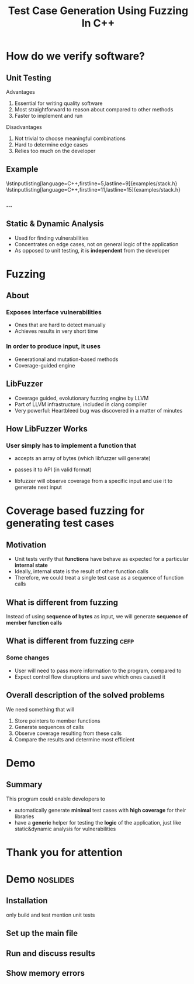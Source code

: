 #+TITLE: Test Case Generation Using Fuzzing In C++
#+OPTIONS: num:nil toc:nil
#+LATEX_HEADER: \usepackage{graphicx}
#+LATEX_HEADER: \usepackage{listings}
#+LATEX_HEADER: \lstset{language=c++,keywordstyle=\color{violet},basicstyle=\ttfamily}
* Inbox :noexport:
** efop logo / elte logo
** content
*** reduce introduction
*** shorter demo for cefp
** code
*** DONE output sanitizercoverage flags
*** DONE fix output colors
* How do we verify software?
** Unit Testing
**** Advantages
1. Essential for writing quality software
2. Most straightforward to reason about compared to other methods
3. Faster to implement and run
**** Disadvantages
1. Not trivial to choose meaningful combinations
2. Hard to determine edge cases
3. Relies too much on the developer

\note{Let's illustrate this problem by the simplest example. And I will use this class later to show how the program works}
** Example
\lstinputlisting[language=C++,firstline=5,lastline=9]{examples/stack.h}
\lstinputlisting[language=C++,firstline=11,lastline=15]{examples/stack.h}
*** ...
# \lstinputlisting[language=C++,firstline=3]{test/integrationTestClass.h}
# \note{This class has few primitive members, and already requires /TODO/As a result, other means have been developed}
** Example :noexport:
\lstinputlisting[language=C++,firstline=12,lastline=22]{test/integrationTestClass.cc}
** Static & Dynamic Analysis
- Used for finding vulnerabilities
- Concentrates on edge cases, not on general logic of the application
- As opposed to unit testing, it is *independent* from the developer \note{so it's
  general, foolproof}
# *** TODO can be seen as edge cases
\note{Most relevant for this project was}
* Fuzzing
** About
*** Exposes Interface vulnerabilities
- Ones that are hard to detect manually
- Achieves results in very short time
*** In order to produce input, it uses
- Generational and mutation-based methods
- Coverage-guided engine
** LibFuzzer
- Coverage guided, evolutionary fuzzing engine by LLVM
- Part of LLVM infrastructure, included in clang compiler
- Very powerful: Heartbleed bug was discovered in a matter of minutes
  \note{was a critical security bug in the OpenSSL cryptography library}
  \note{one of the most well-known and dangerous security bugs of all time, was there for years}
** How LibFuzzer Works
*** User simply has to implement a function that
- accepts an array of bytes (which libfuzzer will generate)
- passes it to API (in valid format)
  \note{for example, if you have a text editor, you would convert it to a string.}
  \note{You could even treat it as an input for a compiler}

- libfuzzer will observe coverage from a specific input and use it to generate
  next input
\note{and the user will recieve info on which input caused the crash and where}
\note{I decided to see the internals and how it works. use the same library but instead of ... measure ....}
*** API is usually expected to :noexport:
- Have single endpoint that consumes any kind of data \note{because otherwise there will be too many complexities and variabilities}
- No exceptions, aborts, exits, crashes, timeouts
- Very first instance of any of it will cause termination
* Coverage based fuzzing for generating test cases

\note{As I mentioned, traditionally fuzzing hasn't been used for this purpose before since it makes some different assumptions about its target. These are}
** Motivation
- Unit tests verify that *functions* have behave as expected for a particular
  *internal state*
- Ideally, internal state is the result of other function calls
- Therefore, we could treat a single test case as a sequence of function calls
** What is different from fuzzing
Instead of using *sequence of bytes* as input, we will generate *sequence of member function calls*
** What is different from fuzzing :cefp:
\note{just short remark}
*** Some changes
- User will need to pass more information to the program, compared to
  \note{so it's a little bit more verbose}
- Expect control flow disruptions and save which ones caused it
** Overall description of the solved problems
We need something that will
\note{independent functionalities}

1. Store pointers to member functions
   \note{we will need different type signatures, managing arguments, etc}
2. Generate sequences of calls
   \note{this is a fuzz related problem.}
3. Observe coverage resulting from these calls
   \note{introduce SanitizerCoverage library here}
4. Compare the results and determine most efficient

* Demo
** Summary
This program could enable developers to
- automatically generate *minimal* test cases with *high coverage* for their
  libraries
  \note{and therefore,}
- have a *generic* helper for testing the *logic* of the application, just like
  static&dynamic analysis for vulnerabilities
* Thank you for attention
* Demo :noslides:
** Installation
only build and test
mention unit tests
** Set up the main file
\note{metnion that users are developers and editing is expected}
** Run and discuss results
** Show memory errors
